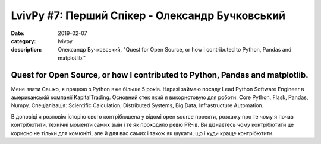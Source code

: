 LvivPy #7: Перший Спікер - Олександр Бучковський
################################################

:date: 2019-02-07
:category: lvivpy
:description: Олександр Бучковський, "Quest for Open Source, or how I contributed to Python, Pandas and matplotlib."

Quest for Open Source, or how I contributed to Python, Pandas and matplotlib.
+++++++++++++++++++++++++++++++++++++++++++++++++++++++++++++++++++++++++++++

Мене звати Сашко, я працюю з Python вже більше 5 років. Наразі займаю посаду Lead Python Software Engineer 
в американській компанії KapitalTrading.
Основний стек який я використовую для роботи: Core Python, Flask, Pandas, Numpy.
Спеціалізація: Scientific Calculation, Distributed Systems, Big Data, Infrastructure Automation.

В доповіді я розповім історію свого контрібюшена у відомі open source проекти,
розкажу про те чому я почав контрібютити, технічні моменти самих змін і те як проходило ревю PR-ів.
Ви дізнаєтесь чому контрібютити це корисно не тільки для комюніті, але й для вас самих і також як шукати, що і куди краще контрібютити.

